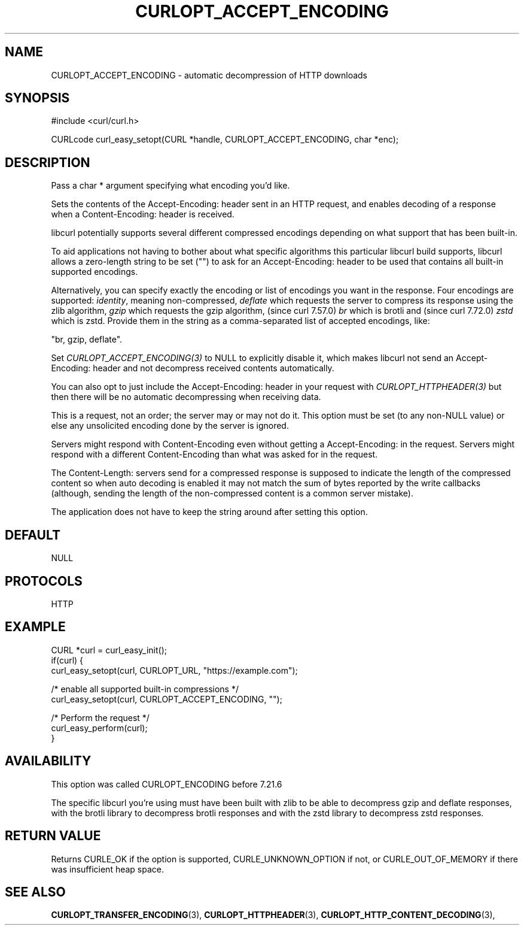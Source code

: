 .\" **************************************************************************
.\" *                                  _   _ ____  _
.\" *  Project                     ___| | | |  _ \| |
.\" *                             / __| | | | |_) | |
.\" *                            | (__| |_| |  _ <| |___
.\" *                             \___|\___/|_| \_\_____|
.\" *
.\" * Copyright (C) 1998 - 2021, Daniel Stenberg, <daniel@haxx.se>, et al.
.\" *
.\" * This software is licensed as described in the file COPYING, which
.\" * you should have received as part of this distribution. The terms
.\" * are also available at https://curl.se/docs/copyright.html.
.\" *
.\" * You may opt to use, copy, modify, merge, publish, distribute and/or sell
.\" * copies of the Software, and permit persons to whom the Software is
.\" * furnished to do so, under the terms of the COPYING file.
.\" *
.\" * This software is distributed on an "AS IS" basis, WITHOUT WARRANTY OF ANY
.\" * KIND, either express or implied.
.\" *
.\" **************************************************************************
.\"
.TH CURLOPT_ACCEPT_ENCODING 3 "September 08, 2021" "libcurl 7.79.1" "curl_easy_setopt options"

.SH NAME
CURLOPT_ACCEPT_ENCODING \- automatic decompression of HTTP downloads
.SH SYNOPSIS
#include <curl/curl.h>

CURLcode curl_easy_setopt(CURL *handle, CURLOPT_ACCEPT_ENCODING, char *enc);
.SH DESCRIPTION
Pass a char * argument specifying what encoding you'd like.

Sets the contents of the Accept-Encoding: header sent in an HTTP request, and
enables decoding of a response when a Content-Encoding: header is received.

libcurl potentially supports several different compressed encodings depending
on what support that has been built-in.

To aid applications not having to bother about what specific algorithms this
particular libcurl build supports, libcurl allows a zero-length string to be
set ("") to ask for an Accept-Encoding: header to be used that contains all
built-in supported encodings.

Alternatively, you can specify exactly the encoding or list of encodings you
want in the response. Four encodings are supported: \fIidentity\fP, meaning
non-compressed, \fIdeflate\fP which requests the server to compress its
response using the zlib algorithm, \fIgzip\fP which requests the gzip
algorithm, (since curl 7.57.0) \fIbr\fP which is brotli and (since curl
7.72.0) \fIzstd\fP which is zstd.  Provide them in the string as a
comma-separated list of accepted encodings, like:

  "br, gzip, deflate".

Set \fICURLOPT_ACCEPT_ENCODING(3)\fP to NULL to explicitly disable it, which
makes libcurl not send an Accept-Encoding: header and not decompress received
contents automatically.

You can also opt to just include the Accept-Encoding: header in your request
with \fICURLOPT_HTTPHEADER(3)\fP but then there will be no automatic
decompressing when receiving data.

This is a request, not an order; the server may or may not do it.  This option
must be set (to any non-NULL value) or else any unsolicited encoding done by
the server is ignored.

Servers might respond with Content-Encoding even without getting a
Accept-Encoding: in the request. Servers might respond with a different
Content-Encoding than what was asked for in the request.

The Content-Length: servers send for a compressed response is supposed to
indicate the length of the compressed content so when auto decoding is enabled
it may not match the sum of bytes reported by the write callbacks (although,
sending the length of the non-compressed content is a common server mistake).

The application does not have to keep the string around after setting this
option.
.SH DEFAULT
NULL
.SH PROTOCOLS
HTTP
.SH EXAMPLE
.nf
CURL *curl = curl_easy_init();
if(curl) {
  curl_easy_setopt(curl, CURLOPT_URL, "https://example.com");

  /* enable all supported built-in compressions */
  curl_easy_setopt(curl, CURLOPT_ACCEPT_ENCODING, "");

  /* Perform the request */
  curl_easy_perform(curl);
}
.fi
.SH AVAILABILITY
This option was called CURLOPT_ENCODING before 7.21.6

The specific libcurl you're using must have been built with zlib to be able to
decompress gzip and deflate responses, with the brotli library to
decompress brotli responses and with the zstd library to decompress zstd
responses.
.SH RETURN VALUE
Returns CURLE_OK if the option is supported, CURLE_UNKNOWN_OPTION if not, or
CURLE_OUT_OF_MEMORY if there was insufficient heap space.
.SH "SEE ALSO"
.BR CURLOPT_TRANSFER_ENCODING "(3), " CURLOPT_HTTPHEADER "(3), "
.BR CURLOPT_HTTP_CONTENT_DECODING "(3), "
